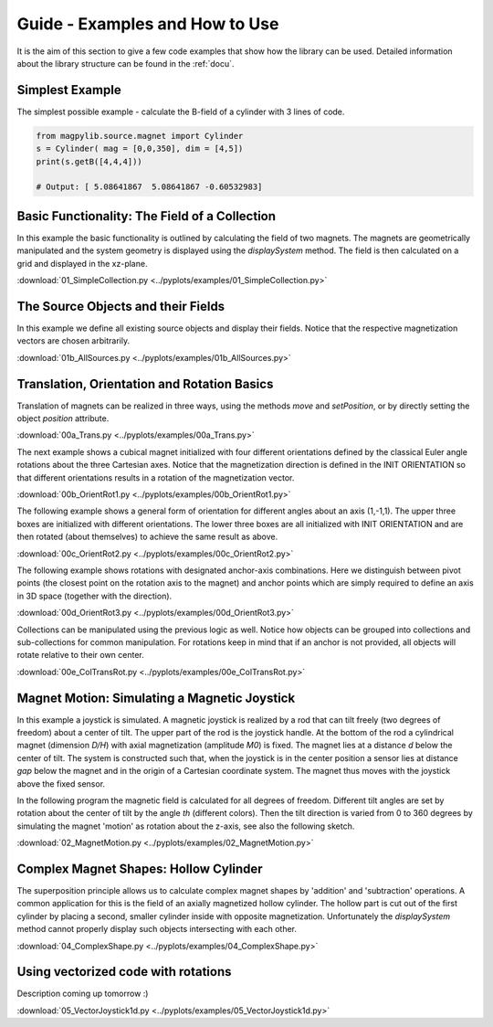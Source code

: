 .. _examples::

*******************************
Guide - Examples and How to Use
*******************************

It is the aim of this section to give a few code examples that show how the library can be used. Detailed information about the library structure can be found in the :ref:`docu`.


Simplest Example
#################

The simplest possible example - calculate the B-field of a cylinder with 3 lines of code.

.. code-block:: python

    from magpylib.source.magnet import Cylinder
    s = Cylinder( mag = [0,0,350], dim = [4,5])
    print(s.getB([4,4,4]))       

    # Output: [ 5.08641867  5.08641867 -0.60532983]


Basic Functionality: The Field of a Collection
###############################################

In this example the basic functionality is outlined by calculating the field of two magnets. The magnets are geometrically manipulated and the system geometry is displayed using the `displaySystem` method. The field is then calculated on a grid and displayed in the xz-plane.

.. plot:: pyplots/examples/01_SimpleCollection.py
    :include-source:

:download:`01_SimpleCollection.py <../pyplots/examples/01_SimpleCollection.py>`


The Source Objects and their Fields
###################################

In this example we define all existing source objects and display their fields. Notice that the respective magnetization vectors are chosen arbitrarily.

.. plot:: pyplots/examples/01b_AllSources.py
   :include-source:

:download:`01b_AllSources.py <../pyplots/examples/01b_AllSources.py>`


Translation, Orientation and Rotation Basics
#############################################

Translation of magnets can be realized in three ways, using the methods `move` and `setPosition`, or by directly setting the object `position` attribute.

.. plot:: pyplots/examples/00a_Trans.py
   :include-source:

:download:`00a_Trans.py <../pyplots/examples/00a_Trans.py>`

The next example shows a cubical magnet initialized with four different orientations defined by the classical Euler angle rotations about the three Cartesian axes. Notice that the magnetization direction is defined in the INIT ORIENTATION so that different orientations results in a rotation of the magnetization vector.

.. plot:: pyplots/examples/00b_OrientRot1.py
   :include-source:

:download:`00b_OrientRot1.py <../pyplots/examples/00b_OrientRot1.py>`

The following example shows a general form of orientation for different angles about an axis (1,-1,1). The upper three boxes are initialized with different orientations. The lower three boxes are all initialized with INIT ORIENTATION and are then rotated (about themselves) to achieve the same result as above.

.. plot:: pyplots/examples/00c_OrientRot2.py
   :include-source:

:download:`00c_OrientRot2.py <../pyplots/examples/00c_OrientRot2.py>`

The following example shows rotations with designated anchor-axis combinations. Here we distinguish between pivot points (the closest point on the rotation axis to the magnet) and anchor points which are simply required to define an axis in 3D space (together with the direction).

.. plot:: pyplots/examples/00d_OrientRot3.py
   :include-source:

:download:`00d_OrientRot3.py <../pyplots/examples/00d_OrientRot3.py>`

Collections can be manipulated using the previous logic as well. Notice how objects can be grouped into collections and sub-collections for common manipulation. For rotations keep in mind that if an anchor is not provided, all objects will rotate relative to their own center.

.. plot:: pyplots/examples/00e_ColTransRot.py
   :include-source:

:download:`00e_ColTransRot.py <../pyplots/examples/00e_ColTransRot.py>`


Magnet Motion: Simulating a Magnetic Joystick
##############################################

In this example a joystick is simulated. A magnetic joystick is realized by a rod that can tilt freely (two degrees of freedom) about a center of tilt. The upper part of the rod is the joystick handle. At the bottom of the rod a cylindrical magnet (dimension *D/H*) with axial magnetization (amplitude *M0*) is fixed. The magnet lies at a distance *d* below the center of tilt. The system is constructed such that, when the joystick is in the center position a sensor lies at distance *gap* below the magnet and in the origin of a Cartesian coordinate system. The magnet thus moves with the joystick above the fixed sensor.

In the following program the magnetic field is calculated for all degrees of freedom. Different tilt angles are set by rotation about the center of tilt by the angle *th* (different colors). Then the tilt direction is varied from 0 to 360 degrees by simulating the magnet 'motion' as rotation about the z-axis, see also the following sketch.

.. image:: ../_static/images/examples/JoystickExample1.JPG
   :align: center
   :scale: 50 %

.. plot:: pyplots/examples/02_MagnetMotion.py
   :include-source:

:download:`02_MagnetMotion.py <../pyplots/examples/02_MagnetMotion.py>`


Complex Magnet Shapes: Hollow Cylinder
###########################################

The superposition principle allows us to calculate complex magnet shapes by 'addition' and 'subtraction' operations. A common application for this is the field of an axially magnetized hollow cylinder. The hollow part is cut out of the first cylinder by placing a second, smaller cylinder inside with opposite magnetization. Unfortunately the `displaySystem` method cannot properly display such objects intersecting with each other.

.. plot:: pyplots/examples/04_ComplexShape.py
   :include-source:

:download:`04_ComplexShape.py <../pyplots/examples/04_ComplexShape.py>`


Using vectorized code with rotations
######################################

Description coming up tomorrow :)

.. plot:: pyplots/examples/05_VectorJoystick1d.py
   :include-source:

:download:`05_VectorJoystick1d.py <../pyplots/examples/05_VectorJoystick1d.py>`